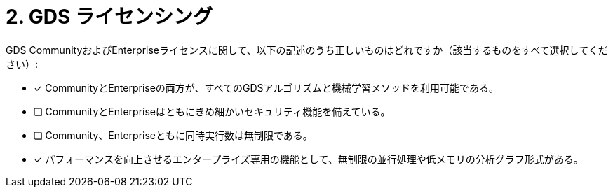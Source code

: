 :id: q1
[#{id}.question]
= 2. GDS ライセンシング

GDS CommunityおよびEnterpriseライセンスに関して、以下の記述のうち正しいものはどれですか（該当するものをすべて選択してください）:

* [x] CommunityとEnterpriseの両方が、すべてのGDSアルゴリズムと機械学習メソッドを利用可能である。
* [ ] CommunityとEnterpriseはともにきめ細かいセキュリティ機能を備えている。
* [ ] Community、Enterpriseともに同時実行数は無制限である。
* [x] パフォーマンスを向上させるエンタープライズ専用の機能として、無制限の並行処理や低メモリの分析グラフ形式がある。